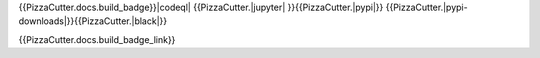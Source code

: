 {{PizzaCutter.docs.build_badge}}|codeql| |license| {{PizzaCutter.|jupyter| }}{{PizzaCutter.|pypi|}}
{{PizzaCutter.|pypi-downloads|}}{{PizzaCutter.|black|}}

|codecov| |cc_maintain| |cc_issues| |cc_coverage| |snyk|


{{PizzaCutter.docs.build_badge_link}}

.. |codeql| image:: https://github.com/{{PizzaCutter.repository_slug}}/actions/workflows/codeql-analysis.yml/badge.svg?event=push
   :target: https://github.com//{{PizzaCutter.repository_slug}}/actions/workflows/codeql-analysis.yml

.. |license| image:: https://img.shields.io/github/license/webcomics/pywine.svg
   :target: http://en.wikipedia.org/wiki/MIT_License

.. |jupyter| image:: https://mybinder.org/badge_logo.svg
   :target: https://mybinder.org/v2/gh/{{PizzaCutter.repository_slug}}/master?filepath={{PizzaCutter.repository}}.ipynb

.. for the pypi status link note the dashes, not the underscore !
.. |pypi| image:: https://img.shields.io/pypi/status/{{PizzaCutter.repository_dashed}}?label=PyPI%20Package
   :target: https://badge.fury.io/py/{{PizzaCutter.repository}}

.. |codecov| image:: https://img.shields.io/codecov/c/github/{{PizzaCutter.repository_slug}}
   :target: https://codecov.io/gh/{{PizzaCutter.repository_slug}}

.. |cc_maintain| image:: https://img.shields.io/codeclimate/maintainability-percentage/{{PizzaCutter.repository_slug}}?label=CC%20maintainability
   :target: https://codeclimate.com/github/{{PizzaCutter.repository_slug}}/maintainability
   :alt: Maintainability

.. |cc_issues| image:: https://img.shields.io/codeclimate/issues/{{PizzaCutter.repository_slug}}?label=CC%20issues
   :target: https://codeclimate.com/github/{{PizzaCutter.repository_slug}}/maintainability
   :alt: Maintainability

.. |cc_coverage| image:: https://img.shields.io/codeclimate/coverage/{{PizzaCutter.repository_slug}}?label=CC%20coverage
   :target: https://codeclimate.com/github/{{PizzaCutter.repository_slug}}/test_coverage
   :alt: Code Coverage

.. |snyk| image:: https://snyk.io/test/github/{{PizzaCutter.repository_slug}}/badge.svg
   :target: https://snyk.io/test/github/{{PizzaCutter.repository_slug}}

.. |black| image:: https://img.shields.io/badge/code%20style-black-000000.svg
   :target: https://github.com/psf/black

.. |pypi-downloads| image:: https://img.shields.io/pypi/dm/{{PizzaCutter.repository_dashed}}
   :target: https://pypi.org/project/{{PizzaCutter.repository_dashed}}/
   :alt: PyPI - Downloads
